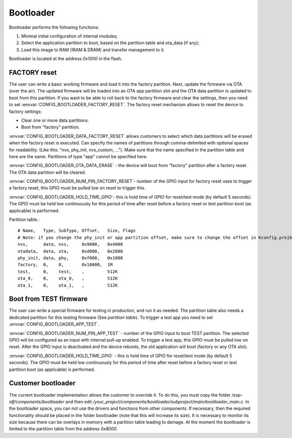 Bootloader
=====================

Bootloader performs the following functions:

1. Minimal initial configuration of internal modules;
2. Select the application partition to boot, based on the partition table and ota_data (if any);
3. Load this image to RAM (IRAM & DRAM) and transfer management to it.

Bootloader is located at the address `0x1000` in the flash.

FACTORY reset
---------------------------
The user can write a basic working firmware and load it into the factory partition. 
Next, update the firmware via OTA (over the air). The updated firmware will be loaded into an OTA app partition slot and the OTA data partition is updated to boot from this partition. 
If you want to be able to roll back to the factory firmware and clear the settings, then you need to set :envvar:`CONFIG_BOOTLOADER_FACTORY_RESET`.
The factory reset mechanism allows to reset the device to factory settings:

- Clear one or more data partitions. 
- Boot from "factory" partition. 

:envvar:`CONFIG_BOOTLOADER_DATA_FACTORY_RESET` allows customers to select which data partitions will be erased when the factory reset is executed. 
Can specify the names of partitions through comma-delimited with optional spaces for readability. (Like this: "nvs, phy_init, nvs_custom, ..."). 
Make sure that the name specified in the partition table and here are the same. 
Partitions of type "app" cannot be specified here.

:envvar:`CONFIG_BOOTLOADER_OTA_DATA_ERASE` - the device will boot from "factory" partition after a factory reset. The OTA data partition will be cleared.

:envvar:`CONFIG_BOOTLOADER_NUM_PIN_FACTORY_RESET`- number of the GPIO input for factory reset uses to trigger a factory reset, this GPIO must be pulled low on reset to trigger this. 

:envvar:`CONFIG_BOOTLOADER_HOLD_TIME_GPIO`- this is hold time of GPIO for reset/test mode (by default 5 seconds). The GPIO must be held low continuously for this period of time after reset before a factory reset or test partition boot (as applicable) is performed.

Partition table.::

	# Name,   Type, SubType, Offset,   Size, Flags
	# Note: if you change the phy_init or app partition offset, make sure to change the offset in Kconfig.projbuild
	nvs,      data, nvs,     0x9000,   0x4000
	otadata,  data, ota,     0xd000,   0x2000
	phy_init, data, phy,     0xf000,   0x1000
	factory,  0,    0,       0x10000,  1M
	test,     0,    test,    ,         512K
	ota_0,    0,    ota_0,   ,         512K
	ota_1,    0,    ota_1,   ,         512K

Boot from TEST firmware
------------------------
The user can write a special firmware for testing in production, and run it as needed. The partition table also needs a dedicated partition for this testing firmware (See `partition table`). 
To trigger a test app you need to set :envvar:`CONFIG_BOOTLOADER_APP_TEST`. 

:envvar:`CONFIG_BOOTLOADER_NUM_PIN_APP_TEST` - number of the GPIO input to boot TEST partition. The selected GPIO will be configured as an input with internal pull-up enabled. To trigger a test app, this GPIO must be pulled low on reset. 
After the GPIO input is deactivated and the device reboots, the old application will boot (factory or any OTA slot). 

:envvar:`CONFIG_BOOTLOADER_HOLD_TIME_GPIO` - this is hold time of GPIO for reset/test mode (by default 5 seconds). The GPIO must be held low continuously for this period of time after reset before a factory reset or test partition boot (as applicable) is performed.

Customer bootloader
---------------------
The current bootloader implementation allows the customer to override it. To do this, you must copy the folder `/esp-idf/components/bootloader` and then edit `/your_project/components/bootloader/subproject/main/bootloader_main.c`.
In the bootloader space, you can not use the drivers and functions from other components. If necessary, then the required functionality should be placed in the folder bootloader (note that this will increase its size).
It is necessary to monitor its size because there can be overlays in memory with a partition table leading to damage. At the moment the bootloader is limited to the partition table from the address `0x8000`.

